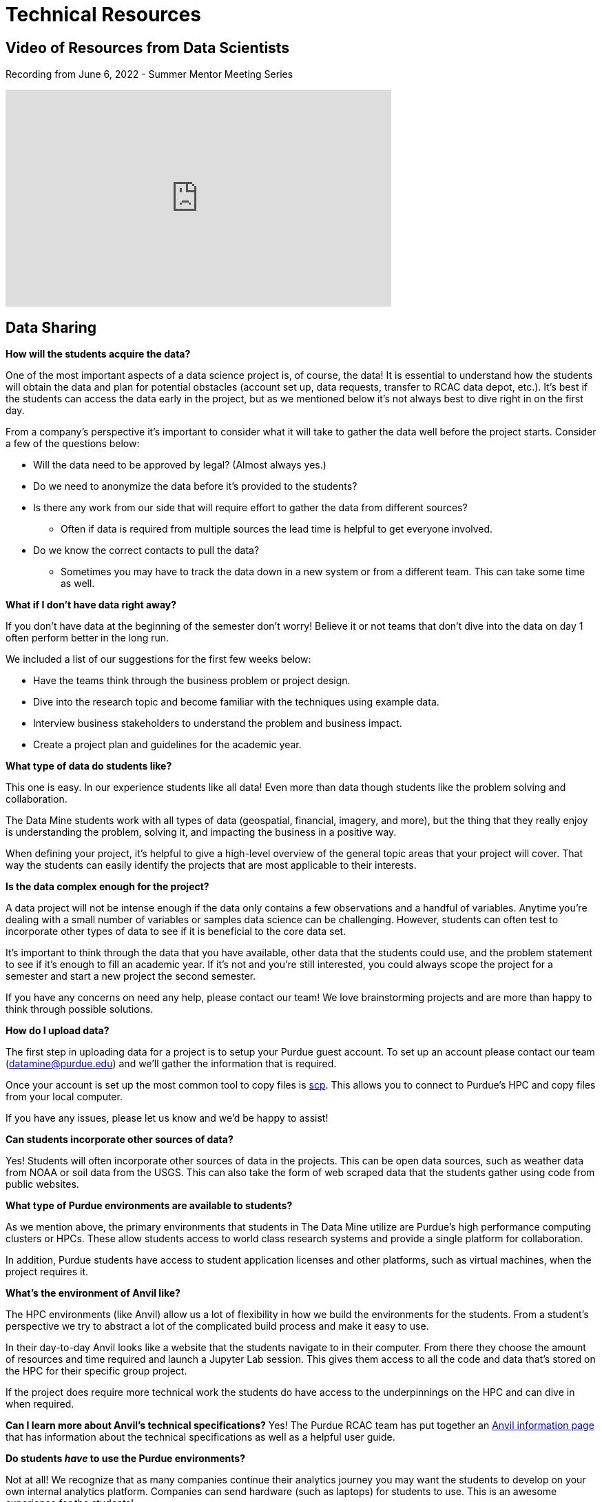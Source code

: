 = Technical Resources

== Video of Resources from Data Scientists

Recording from June 6, 2022 - Summer Mentor Meeting Series

++++
<iframe  class="video" width="560" height="315" src="https://www.youtube.com/embed/cduerMq_Ih4" title="YouTube video player" frameborder="0" allow="accelerometer; autoplay; clipboard-write; encrypted-media; gyroscope; picture-in-picture" allowfullscreen></iframe>
++++


== Data Sharing 

*How will the students acquire the data?*

One of the most important aspects of a data science project is, of course, the data! It is essential to understand how the students will obtain the data and plan for potential obstacles (account set up, data requests, transfer to RCAC data depot, etc.). It's best if the students can access the data early in the project, but as we mentioned below it's not always best to dive right in on the first day. 

From a company's perspective it's important to consider what it will take to gather the data well before the project starts. Consider a few of the questions below:

* Will the data need to be approved by legal? (Almost always yes.)
* Do we need to anonymize the data before it's provided to the students?
* Is there any work from our side that will require effort to gather the data from different sources?
** Often if data is required from multiple sources the lead time is helpful to get everyone involved. 
* Do we know the correct contacts to pull the data? 
** Sometimes you may have to track the data down in a new system or from a different team. This can take some time as well. 

*What if I don't have data right away?*

If you don't have data at the beginning of the semester don't worry! Believe it or not teams that don't dive into the data on day 1 often perform better in the long run. 

We included a list of our suggestions for the first few weeks below:

* Have the teams think through the business problem or project design. 
* Dive into the research topic and become familiar with the techniques using example data. 
* Interview business stakeholders to understand the problem and business impact. 
* Create a project plan and guidelines for the academic year. 

*What type of data do students like?*

This one is easy. In our experience students like all data! Even more than data though students like the problem solving and collaboration. 

The Data Mine students work with all types of data (geospatial, financial, imagery, and more), but the thing that they really enjoy is understanding the problem, solving it, and impacting the business in a positive way. 

When defining your project, it's helpful to give a high-level overview of the general topic areas that your project will cover. That way the students can easily identify the projects that are most applicable to their interests. 

*Is the data complex enough for the project?*

A data project will not be intense enough if the data only contains a few observations and a handful of variables. Anytime you're dealing with a small number of variables or samples data science can be challenging. However, students can often test to incorporate other types of data to see if it is beneficial to the core data set. 

It's important to think through the data that you have available, other data that the students could use, and the problem statement to see if it's enough to fill an academic year. If it's not and you're still interested, you could always scope the project for a semester and start a new project the second semester. 

If you have any concerns on need any help, please contact our team! We love brainstorming projects and are more than happy to think through possible solutions. 

*How do I upload data?*

The first step in uploading data for a project is to setup your Purdue guest account. To set up an account please contact our team (datamine@purdue.edu) and we'll gather the information that is required. 

Once your account is set up the most common tool to copy files is https://www.rcac.purdue.edu/knowledge/anvil/storage/transfer/scp[scp]. This allows you to connect to Purdue's HPC and copy files from your local computer. 

If you have any issues, please let us know and we'd be happy to assist! 

*Can students incorporate other sources of data?*

Yes! Students will often incorporate other sources of data in the projects. This can be open data sources, such as weather data from NOAA or soil data from the USGS. This can also take the form of web scraped data that the students gather using code from public websites. 

*What type of Purdue environments are available to students?*

As we mention above, the primary environments that students in The Data Mine utilize are Purdue's high performance computing clusters or HPCs. These allow students access to world class research systems and provide a single platform for collaboration. 

In addition, Purdue students have access to student application licenses and other platforms, such as virtual machines, when the project requires it. 

*What's the environment of Anvil like?*

The HPC environments (like Anvil) allow us a lot of flexibility in how we build the environments for the students. From a student's perspective we try to abstract a lot of the complicated build process and make it easy to use. 

In their day-to-day Anvil looks like a website that the students navigate to in their computer. From there they choose the amount of resources and time required and launch a Jupyter Lab session. This gives them access to all the code and data that's stored on the HPC for their specific group project. 

If the project does require more technical work the students do have access to the underpinnings on the HPC and can dive in when required. 

*Can I learn more about Anvil's technical specifications?*
Yes! The Purdue RCAC team has put together an https://www.rcac.purdue.edu/compute/anvil[Anvil information page] that has information about the technical specifications as well as a helpful user guide. 

*Do students _have_ to use the Purdue environments?*

Not at all! We recognize that as many companies continue their analytics journey you may want the students to develop on your own internal analytics platform. Companies can send hardware (such as laptops) for students to use. This is an awesome experience for the students!

The Data Mine staff is also happy to help test the platform security and access prior to the students starting the project. 

*What are some tips to get a project started?*

When a project is starting students are super excited and ready to dive right into the data. In our experience it's often very beneficial to take some time at the start of the semester before diving in. 

Think through the project design, have the students plan out their process, research the available data or the technical space, and do some team building to help with collaboration. 

Also if you haven't read through the xref:projectcharter.adoc[Project Charter] it's an awesome resource. 

*What if I need a guest account at Purdue?*

If you need a guest account at Purdue, please contact The Data Mine team (datamine@purdue.edu). We'll send you the instructions to create your account and get you added to our system. 

{sp}+

== Resources available to students
. xref:https://the-examples-book.com/crp/students/fall2022/locations[Weekly seminar]
. Most open-source tools
. Environment to deploy beta product
. Support from Data Science team

*Will students have access to GPUs?*

Yes! When required we can requisition GPUs for the students to utilize. This isn't included in our standard environment though so be sure to let our team know if you'd like to make GPU resources available. 

*Do students have access to GitHub?*

Also yes! With GitHub's popularity as a tool, we encourage teams to utilize it. We can either host the repo in the secure DataMine GitHub or it can be hosted on a company's GitHub. 

Using GitHub helps the students collaborate, makes the code easier to handoff, and builds valuable real-world skills during the project. 

*What is the role of the Data Scientists within the project?*

As with all The Data Mine staff, the data scientists are here to help. Due to the large number of different topics we cover and the number of student teams, our primary focus is technical guidance. 

At the start of the year, we'll meet with each team in lab to help get them off to a good start. After a few weeks we transition to a support role. This doesn't mean that we stop interacting with the team. Our focus shifts to helping to empower the TAs, researching technical resources for student questions, developing new content for student learning, and assisting with technical support for the mentors. If the team's need more one-on-one help at any point, we are happy to meet up in lab until the questions are resolved. 

*What if the company is working on learning a new topic?*

We love it! As mentioned above, the awesome thing about The Data Mine is the number of different topics that the projects cover. Due to this we are never going to be an expert in everything that the students are researching. 

Our goal is to leverage The Examples Book to provide a library of different links that we've found helpful. That way if we haven't gotten around to something like a new NLP technique yet, we've provided all the links for students or mentors to research as well. 

As with anything in the examples book, we also want feedback from *you*! If there's a link that you've found helpful either send it our way or add it to the repository directly. Your input is crucial to both our support and the student teams. 

{sp}+

== Hardware/Software

*What are some required software and hardware?*

To work on the projects, the students need to know what they will be using to accomplish the tasks. We will discuss specifics tools you may have and what students have access to in The Data Mine.

*Can we host code that students have developed?*

Yes! As the students develop code, we are more than happy to share it with the sponsor company. However, it should be noted that we don't have the resources to support hosted code within the Purdue systems. 

The students can stand up examples here, but any long-term support would need to be internal to your company. 

*What if we want the students to use a different application, like Tableau?*

Depending on the application we'll work with you to see if we can make it available to the students. Many applications have student licenses that allow them to download the app and work with it throughout the year. We can also make resources, like Windows VMs, available to the teams to run the applications. 

It is important to consider the use case. Many applications with student licenses have verbiage that prohibits the commercial use of the app. It's always good to think through these use cases before the teams start their work.